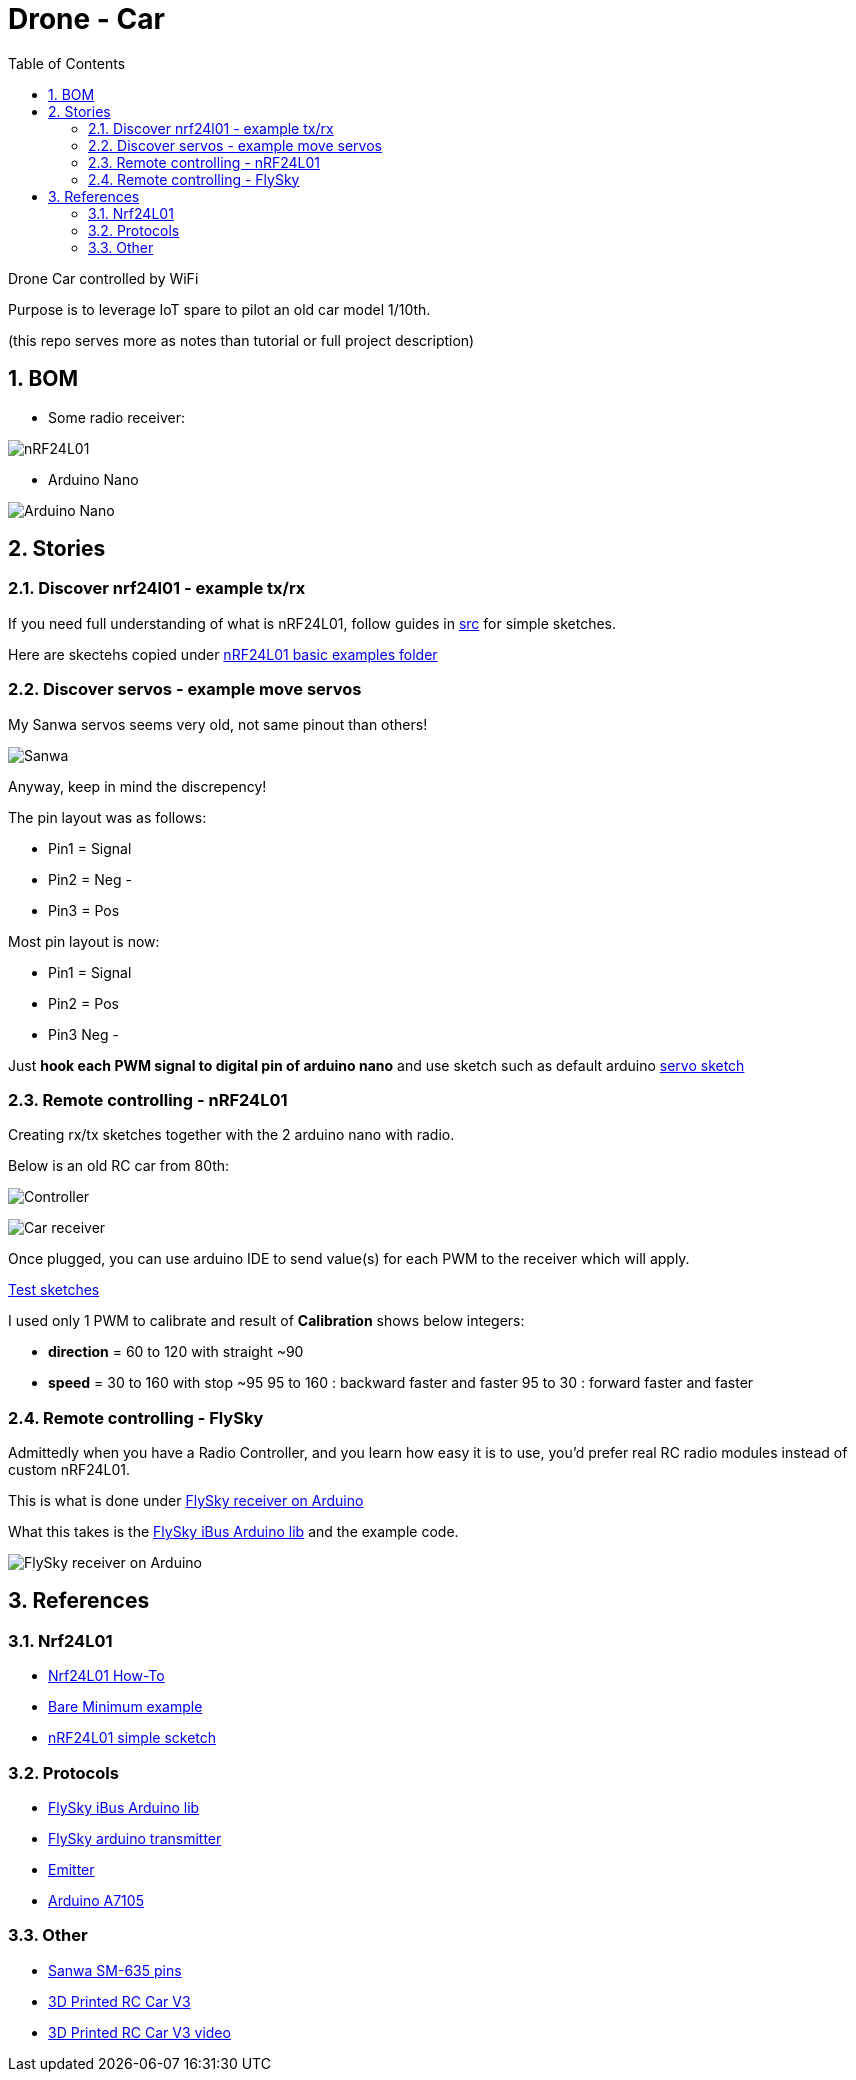 
:library: Asciidoctor
:idprefix:
:numbered:
:imagesdir: res
:toc: manual

= Drone - Car

Drone Car controlled by WiFi

Purpose is to leverage IoT spare to pilot an old car model 1/10th.

(this repo serves more as notes than tutorial or full project description)


== BOM

* Some radio receiver:

image:nrf24.jpg[nRF24L01]

* Arduino Nano

image:arduino-nano.jpg[Arduino Nano]

== Stories

=== Discover nrf24l01 - example tx/rx

If you need full understanding of what is nRF24L01, follow guides in link:src[src] for simple sketches.

Here are skectehs copied under link:src/00-discover-rf24[nRF24L01 basic examples folder]

=== Discover servos - example move servos

My Sanwa servos seems very old, not same pinout than others!

image:sanwa-servo.jpg[Sanwa]

Anyway, keep in mind the discrepency!

The pin layout was as follows:

* Pin1 = Signal
* Pin2 = Neg -
* Pin3 = Pos +

Most pin layout is now:

* Pin1 = Signal
* Pin2 = Pos +
* Pin3 Neg -

Just *hook each PWM signal to digital pin of arduino nano* and use sketch such as default arduino link:src/00-discover-servos[servo sketch]

=== Remote controlling - nRF24L01

Creating rx/tx sketches together with the 2 arduino nano with radio.

Below is an old RC car from 80th:

image:breadboard-controller.png[Controller]

image:breadboard-receiver.png[Car receiver]

Once plugged, you can use arduino IDE to send value(s) for each PWM to the receiver which will apply.

link:src/00-rc-nrf24[Test sketches]

I used only 1 PWM to calibrate and result of *Calibration* shows below integers:

* *direction* = 60 to 120 with straight ~90 
* *speed* = 30 to 160 with stop ~95
  95 to 160 : backward faster and faster
  95 to 30  : forward faster and faster

=== Remote controlling - FlySky

Admittedly when you have a Radio Controller, and you learn how easy it is to use, you'd prefer real RC radio modules instead of custom nRF24L01.

This is what is done under link:src/00-discover-radio[FlySky receiver on Arduino]

What this takes is the link:https://npm.pkg.github.com/utkudarilmaz/FlySkyiBus[FlySky iBus Arduino lib] and the example code.

image:/res/FS-iA6B-to-arduino.png[FlySky receiver on Arduino]

== References

=== Nrf24L01

* link:https://arduino-info.wikispaces.com/Nrf24L01-2.4GHz-HowTo#lib[Nrf24L01 How-To]
* link:https://arduino-info.wikispaces.com/Nrf24L01-2.4GHz-ExampleSketches#bm1[Bare Minimum example]
* link:http://www.elec-cafe.com/multiple-nodes-nrf24l01-wireless-temperature-ds18b20-with-arduino-uno-2-transmitter-1-receiver/[nRF24L01 simple scketch]

=== Protocols

* link:https://npm.pkg.github.com/utkudarilmaz/FlySkyiBus[FlySky iBus Arduino lib]
* link:https://github.com/cloud-rocket/flysky-arduino-transmitter[FlySky arduino transmitter]
* link:https://www.ordinoscope.net/index.php/Mod%C3%A9lisme/Hardware/T%C3%A9l%C3%A9commande/FrSky/Emetteur_multi-protocole[Emitter]
* link:https://github.com/debianmaster/RC-Control-Station[Arduino A7105]


=== Other

* link:http://www.rcmf.co.uk/4um/rc-radio-gear/sanwa-servo-wiring/[Sanwa SM-635 pins]
* link:https://www.thingiverse.com/thing:3546277[3D Printed RC Car V3]
* link:https://www.youtube.com/watch?v=fneoYrtdVjo[3D Printed RC Car V3 video]
